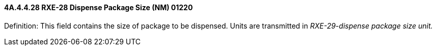==== 4A.4.4.28 RXE-28 Dispense Package Size (NM) 01220

Definition: This field contains the size of package to be dispensed. Units are transmitted in _RXE-29-dispense package size unit._

